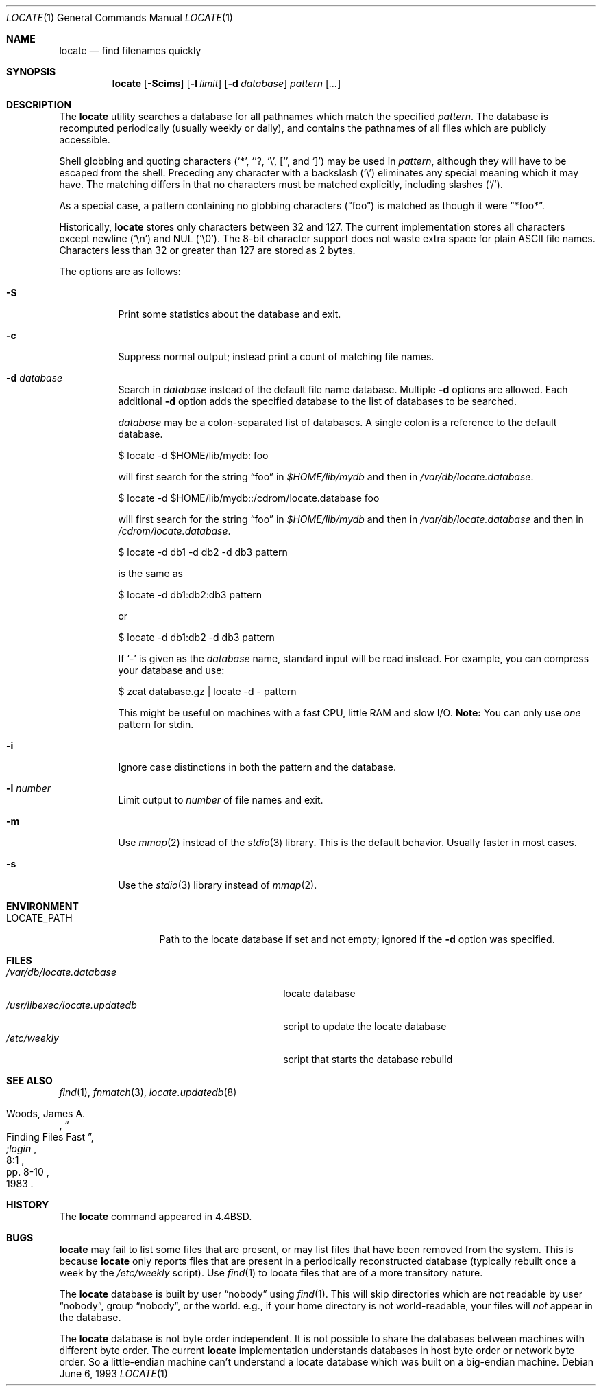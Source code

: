 .\"	$OpenBSD: locate.1,v 1.17 2000/11/10 05:10:31 aaron Exp $
.\"
.\" Copyright (c) 1995 Wolfram Schneider <wosch@FreeBSD.org>. Berlin.
.\" Copyright (c) 1990, 1993
.\"	The Regents of the University of California.  All rights reserved.
.\"
.\" Redistribution and use in source and binary forms, with or without
.\" modification, are permitted provided that the following conditions
.\" are met:
.\" 1. Redistributions of source code must retain the above copyright
.\"    notice, this list of conditions and the following disclaimer.
.\" 2. Redistributions in binary form must reproduce the above copyright
.\"    notice, this list of conditions and the following disclaimer in the
.\"    documentation and/or other materials provided with the distribution.
.\" 3. All advertising materials mentioning features or use of this software
.\"    must display the following acknowledgement:
.\"	This product includes software developed by the University of
.\"	California, Berkeley and its contributors.
.\" 4. Neither the name of the University nor the names of its contributors
.\"    may be used to endorse or promote products derived from this software
.\"    without specific prior written permission.
.\"
.\" THIS SOFTWARE IS PROVIDED BY THE REGENTS AND CONTRIBUTORS ``AS IS'' AND
.\" ANY EXPRESS OR IMPLIED WARRANTIES, INCLUDING, BUT NOT LIMITED TO, THE
.\" IMPLIED WARRANTIES OF MERCHANTABILITY AND FITNESS FOR A PARTICULAR PURPOSE
.\" ARE DISCLAIMED.  IN NO EVENT SHALL THE REGENTS OR CONTRIBUTORS BE LIABLE
.\" FOR ANY DIRECT, INDIRECT, INCIDENTAL, SPECIAL, EXEMPLARY, OR CONSEQUENTIAL
.\" DAMAGES (INCLUDING, BUT NOT LIMITED TO, PROCUREMENT OF SUBSTITUTE GOODS
.\" OR SERVICES; LOSS OF USE, DATA, OR PROFITS; OR BUSINESS INTERRUPTION)
.\" HOWEVER CAUSED AND ON ANY THEORY OF LIABILITY, WHETHER IN CONTRACT, STRICT
.\" LIABILITY, OR TORT (INCLUDING NEGLIGENCE OR OTHERWISE) ARISING IN ANY WAY
.\" OUT OF THE USE OF THIS SOFTWARE, EVEN IF ADVISED OF THE POSSIBILITY OF
.\" SUCH DAMAGE.
.\"
.\"	@(#)locate.1	8.1 (Berkeley) 6/6/93
.\"	$Id: locate.1,v 1.17 2000/11/10 05:10:31 aaron Exp $
.\"
.Dd June 6, 1993
.Dt LOCATE 1
.Os
.Sh NAME
.Nm locate
.Nd find filenames quickly
.Sh SYNOPSIS
.Nm locate
.Op Fl Scims
.Op Fl l Ar limit
.Op Fl d Ar database
.Ar pattern Op Ar ...
.Sh DESCRIPTION
The
.Nm
utility searches a database for all pathnames which match the specified
.Ar pattern .
The database is recomputed periodically (usually weekly or daily),
and contains the pathnames
of all files which are publicly accessible.
.Pp
Shell globbing and quoting characters
.Pf ( Ql * ,
.Ql ? ,
.Ql \e ,
.Ql [ ,
and
.Ql \&] )
may be used in
.Ar pattern ,
although they will have to be escaped from the shell.
Preceding any character with a backslash
.Pq Ql \e
eliminates any special meaning which it may have.
The matching differs in that no characters must be matched explicitly,
including slashes
.Pq Ql / .
.Pp
As a special case, a pattern containing no globbing characters
.Pq Dq foo
is matched as though it were
.Dq *foo* .
.Pp
Historically,
.Nm
stores only characters between 32 and 127.
The current implementation stores all characters except newline
.Pq Ql \en
and
NUL
.Pq Ql \e0 .
The 8-bit character support does not waste extra space for
plain
.Tn ASCII
file names.
Characters less than 32 or greater than 127 are stored as 2 bytes.
.Pp
The options are as follows:
.Bl -tag -width Ds
.It Fl S
Print some statistics about the database and exit.
.It Fl c
Suppress normal output; instead print a count of matching file names.
.It Fl d Ar database
Search in
.Ar database
instead of the default file name database.
Multiple
.Fl d
options are allowed.
Each additional
.Fl d
option adds the specified database to the list
of databases to be searched.
.Pp
.Ar database
may be a colon-separated list of databases.
A single colon is a reference to the default database.
.Pp
$ locate -d $HOME/lib/mydb: foo
.Pp
will first search for the string
.Dq foo
in
.Pa $HOME/lib/mydb
and then in
.Pa /var/db/locate.database .
.Pp
$ locate -d $HOME/lib/mydb::/cdrom/locate.database foo
.Pp
will first search for the string
.Dq foo
in
.Pa $HOME/lib/mydb
and then in
.Pa /var/db/locate.database
and then in
.Pa /cdrom/locate.database .
.Pp
$ locate -d db1 -d db2 -d db3 pattern
.Pp
is the same as
.Pp
$ locate -d db1:db2:db3 pattern
.Pp
or
.Pp
$ locate -d db1:db2 -d db3 pattern
.Pp
If
.Ql \-
is given as the
.Ar database
name, standard input will be read instead.
For example, you can compress your database
and use:
.Pp
$ zcat database.gz | locate -d - pattern
.Pp
This might be useful on machines with a fast CPU, little RAM and slow
I/O.
.Sy Note:
You can only use
.Em one
pattern for stdin.
.It Fl i
Ignore case distinctions in both the pattern and the database.
.It Fl l Ar number
Limit output to
.Ar number
of file names and exit.
.It Fl m
Use
.Xr mmap 2
instead of the
.Xr stdio 3
library.
This is the default behavior.
Usually faster in most cases.
.It Fl s
Use the
.Xr stdio 3
library instead of
.Xr mmap 2 .
.El
.Sh ENVIRONMENT
.Bl -tag -width LOCATE_PATH -compact
.It Ev LOCATE_PATH
Path to the locate database if set and not empty; ignored if the
.Fl d
option was specified.
.El
.Sh FILES
.Bl -tag -width /usr/libexec/locate.updatedb -compact
.It Pa /var/db/locate.database
locate database
.It Pa /usr/libexec/locate.updatedb
script to update the locate database
.It Pa /etc/weekly
script that starts the database rebuild
.El
.Sh SEE ALSO
.Xr find 1 ,
.Xr fnmatch 3 ,
.Xr locate.updatedb 8
.Rs
.%A Woods, James A.
.%D 1983
.%T "Finding Files Fast"
.%J ";login"
.%V 8:1
.%P pp. 8-10
.Re
.Sh HISTORY
The
.Nm
command appeared in
.Bx 4.4 .
.Sh BUGS
.Nm
may fail to list some files that are present, or may
list files that have been removed from the system.
This is because
.Nm
only reports files that are present in a periodically reconstructed
database (typically rebuilt once a week by the
.Pa /etc/weekly
script).
Use
.Xr find 1
to locate files that are of a more transitory nature.
.Pp
The
.Nm
database is built by user
.Dq nobody
using
.Xr find 1 .
This will
skip directories which are not readable by user
.Dq nobody ,
group
.Dq nobody ,
or
the world.
e.g., if your home directory is not world-readable, your files will
.Em not
appear in the database.
.Pp
The
.Nm
database is not byte order independent.
It is not possible
to share the databases between machines with different byte order.
The current
.Nm
implementation understands databases in host byte order or
network byte order.
So a little-endian machine can't understand
a locate database which was built on a big-endian machine.
